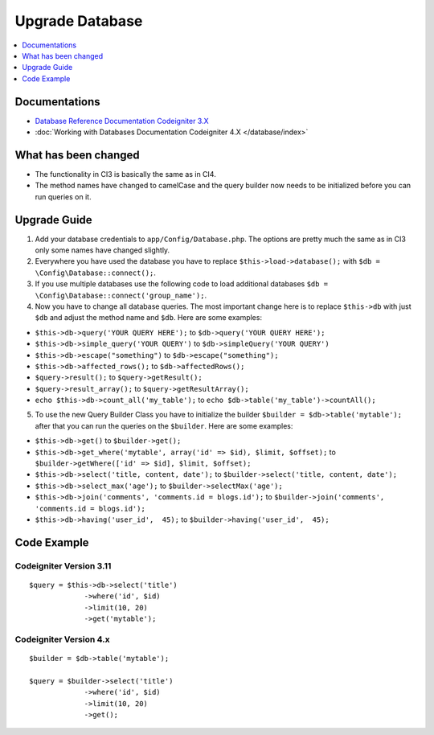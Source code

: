 Upgrade Database
################

.. contents::
    :local:
    :depth: 1


Documentations
==============

- `Database Reference Documentation Codeigniter 3.X <http://codeigniter.com/userguide3/database/index.html>`_
- :doc:`Working with Databases Documentation Codeigniter 4.X </database/index>`


What has been changed
=====================
- The functionality in CI3 is basically the same as in CI4.
- The method names have changed to camelCase and the query builder now needs to be initialized before you can run queries on it.

Upgrade Guide
=============
1. Add your database credentials to ``app/Config/Database.php``. The options are pretty much the same as in CI3 only some names have changed slightly.
2. Everywhere you have used the database you have to replace ``$this->load->database();`` with ``$db = \Config\Database::connect();``.
3. If you use multiple databases use the following code to load additional databases ``$db = \Config\Database::connect('group_name');``.
4. Now you have to change all database queries. The most important change here is to replace ``$this->db`` with just ``$db`` and adjust the method name and ``$db``. Here are some examples:

- ``$this->db->query('YOUR QUERY HERE');`` to ``$db->query('YOUR QUERY HERE');``
- ``$this->db->simple_query('YOUR QUERY')`` to ``$db->simpleQuery('YOUR QUERY')``
- ``$this->db->escape("something")`` to ``$db->escape("something");``
- ``$this->db->affected_rows();`` to ``$db->affectedRows();``
- ``$query->result();`` to ``$query->getResult();``
- ``$query->result_array();`` to ``$query->getResultArray();``
- ``echo $this->db->count_all('my_table');`` to ``echo $db->table('my_table')->countAll();``

5. To use the new Query Builder Class you have to initialize the builder ``$builder = $db->table('mytable');`` after that you can run the queries on the ``$builder``. Here are some examples:

- ``$this->db->get()`` to ``$builder->get();``
- ``$this->db->get_where('mytable', array('id' => $id), $limit, $offset);`` to ``$builder->getWhere(['id' => $id], $limit, $offset);``
- ``$this->db->select('title, content, date');`` to ``$builder->select('title, content, date');``
- ``$this->db->select_max('age');`` to ``$builder->selectMax('age');``
- ``$this->db->join('comments', 'comments.id = blogs.id');`` to ``$builder->join('comments', 'comments.id = blogs.id');``
- ``$this->db->having('user_id',  45);`` to ``$builder->having('user_id',  45);``


Code Example
============

Codeigniter Version 3.11
------------------------
::

   $query = $this->db->select('title')
                ->where('id', $id)
                ->limit(10, 20)
                ->get('mytable');

Codeigniter Version 4.x
-----------------------
::

    $builder = $db->table('mytable');

    $query = $builder->select('title')
                 ->where('id', $id)
                 ->limit(10, 20)
                 ->get();
